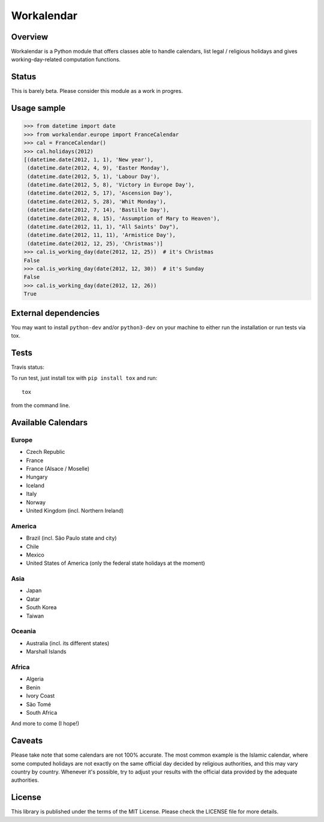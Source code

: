 ===========
Workalendar
===========

Overview
========

Workalendar is a Python module that offers classes able to handle calendars,
list legal / religious holidays and gives working-day-related computation
functions.


Status
======

This is barely beta. Please consider this module as a work in progres.


Usage sample
============

.. code-block:: python

    >>> from datetime import date
    >>> from workalendar.europe import FranceCalendar
    >>> cal = FranceCalendar()
    >>> cal.holidays(2012)
    [(datetime.date(2012, 1, 1), 'New year'),
     (datetime.date(2012, 4, 9), 'Easter Monday'),
     (datetime.date(2012, 5, 1), 'Labour Day'),
     (datetime.date(2012, 5, 8), 'Victory in Europe Day'),
     (datetime.date(2012, 5, 17), 'Ascension Day'),
     (datetime.date(2012, 5, 28), 'Whit Monday'),
     (datetime.date(2012, 7, 14), 'Bastille Day'),
     (datetime.date(2012, 8, 15), 'Assumption of Mary to Heaven'),
     (datetime.date(2012, 11, 1), "All Saints' Day"),
     (datetime.date(2012, 11, 11), 'Armistice Day'),
     (datetime.date(2012, 12, 25), 'Christmas')]
    >>> cal.is_working_day(date(2012, 12, 25))  # it's Christmas
    False
    >>> cal.is_working_day(date(2012, 12, 30))  # it's Sunday
    False
    >>> cal.is_working_day(date(2012, 12, 26))
    True

External dependencies
=====================

You may want to install ``python-dev`` and/or ``python3-dev`` on your machine to
either run the installation or run tests via tox.


Tests
=====

Travis status:

.. image:: https://api.travis-ci.org/novapost/workalendar.png


To run test, just install tox with ``pip install tox`` and run::

    tox

from the command line.


Available Calendars
===================

Europe
------

* Czech Republic
* France
* France (Alsace / Moselle)
* Hungary
* Iceland
* Italy
* Norway
* United Kingdom (incl. Northern Ireland)

America
-------

* Brazil (incl. São Paulo state and city)
* Chile
* Mexico
* United States of America (only the federal state holidays at the moment)

Asia
----

* Japan
* Qatar
* South Korea
* Taiwan

Oceania
-------

* Australia (incl. its different states)
* Marshall Islands

Africa
------

* Algeria
* Benin
* Ivory Coast
* São Tomé
* South Africa

And more to come (I hope!)

Caveats
=======

Please take note that some calendars are not 100% accurate. The most common
example is the Islamic calendar, where some computed holidays are not exactly on
the same official day decided by religious authorities, and this may vary
country by country. Whenever it's possible, try to adjust your results with
the official data provided by the adequate authorities.

License
=======

This library is published under the terms of the MIT License. Please check the
LICENSE file for more details.
